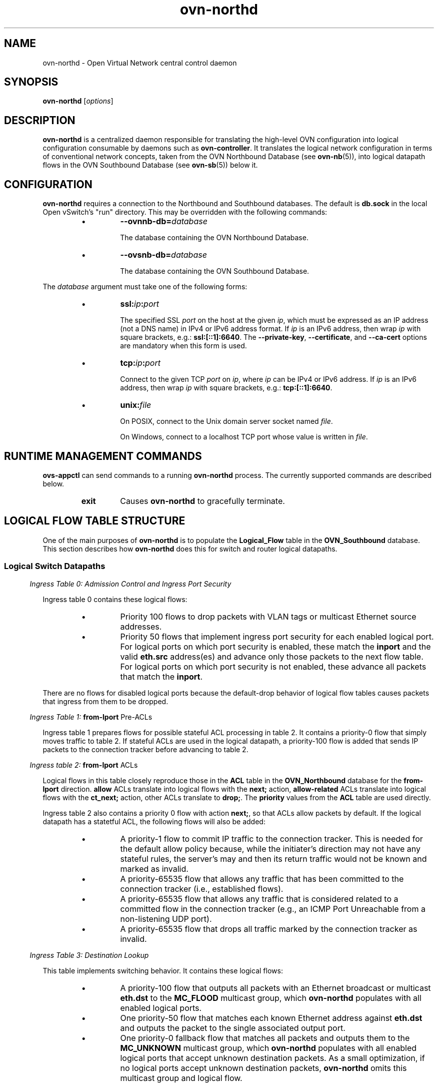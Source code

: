 '\" p
.\" -*- nroff -*-
.TH "ovn-northd" 8 "ovn-northd" "Open vSwitch 2\[char46]5\[char46]10" "Open vSwitch Manual"
.fp 5 L CR              \\" Make fixed-width font available as \\fL.
.de TQ
.  br
.  ns
.  TP "\\$1"
..
.de ST
.  PP
.  RS -0.15in
.  I "\\$1"
.  RE
..
.SH "NAME"
.PP
ovn-northd \- Open Virtual Network central control daemon
.SH "SYNOPSIS"
.PP
\fBovn\-northd\fR [\fIoptions\fR]
.SH "DESCRIPTION"
.PP
\fBovn\-northd\fR is a centralized daemon responsible for
translating the high-level OVN configuration into logical
configuration consumable by daemons such as
\fBovn\-controller\fR\[char46]  It translates the logical network
configuration in terms of conventional network concepts, taken
from the OVN Northbound Database (see \fBovn\-nb\fR(5)),
into logical datapath flows in the OVN Southbound Database (see
\fBovn\-sb\fR(5)) below it\[char46]
.SH "CONFIGURATION"
.PP
\fBovn\-northd\fR requires a connection to the Northbound
and Southbound databases\[char46]  The default is \fBdb\[char46]sock\fR
in the local Open vSwitch\(cqs \(dqrun\(dq directory\[char46]  This may be
overridden with the following commands:
.RS
.IP \(bu
\fB\-\-ovnnb\-db=\fIdatabase\fB\fR
.IP
The database containing the OVN Northbound Database\[char46]
.IP \(bu
\fB\-\-ovsnb\-db=\fIdatabase\fB\fR
.IP
The database containing the OVN Southbound Database\[char46]
.RE
.PP
The \fIdatabase\fR argument must take one of the following forms:
.RS
.IP \(bu
\fBssl:\fIip\fB:\fIport\fB\fR
.IP
The specified SSL \fIport\fR on the host at the given
\fIip\fR, which must be expressed as an IP address (not a DNS
name) in IPv4 or IPv6 address format\[char46]  If \fIip\fR is an IPv6
address, then wrap \fIip\fR with square brackets, e\[char46]g\[char46]:
\fBssl:[::1]:6640\fR\[char46]  The \fB\-\-private\-key\fR,
\fB\-\-certificate\fR, and \fB\-\-ca\-cert\fR options are
mandatory when this form is used\[char46]
.IP \(bu
\fBtcp:\fIip\fB:\fIport\fB\fR
.IP
Connect to the given TCP \fIport\fR on \fIip\fR, where
\fIip\fR can be IPv4 or IPv6 address\[char46] If \fIip\fR is an
IPv6 address, then wrap \fIip\fR with square brackets, e\[char46]g\[char46]:
\fBtcp:[::1]:6640\fR\[char46]
.IP \(bu
\fBunix:\fIfile\fB\fR
.IP
On POSIX, connect to the Unix domain server socket named
\fIfile\fR\[char46]
.IP
On Windows, connect to a localhost TCP port whose value is written
in \fIfile\fR\[char46]
.RE
.SH "RUNTIME MANAGEMENT COMMANDS"
.PP
\fBovs\-appctl\fR can send commands to a running
\fBovn\-northd\fR process\[char46]  The currently supported commands
are described below\[char46]
.RS
.TP
\fBexit\fR
Causes \fBovn\-northd\fR to gracefully terminate\[char46]
.RE
.SH "LOGICAL FLOW TABLE STRUCTURE"
.PP
One of the main purposes of \fBovn\-northd\fR is to populate the
\fBLogical_Flow\fR table in the \fBOVN_Southbound\fR
database\[char46]  This section describes how \fBovn\-northd\fR does this
for switch and router logical datapaths\[char46]
.SS "Logical Switch Datapaths"
.ST "Ingress Table 0: Admission Control and Ingress Port Security"
.PP
Ingress table 0 contains these logical flows:
.RS
.IP \(bu
Priority 100 flows to drop packets with VLAN tags or multicast Ethernet
source addresses\[char46]
.IP \(bu
Priority 50 flows that implement ingress port security for each enabled
logical port\[char46]  For logical ports on which port security is enabled,
these match the \fBinport\fR and the valid \fBeth\[char46]src\fR
address(es) and advance only those packets to the next flow table\[char46]  For
logical ports on which port security is not enabled, these advance all
packets that match the \fBinport\fR\[char46]
.RE
.PP
There are no flows for disabled logical ports because the default-drop
behavior of logical flow tables causes packets that ingress from them to
be dropped\[char46]
.ST "Ingress Table 1: \fBfrom\-lport\fR Pre-ACLs"
.PP
Ingress table 1 prepares flows for possible stateful ACL processing
in table 2\[char46]  It contains a priority\-0 flow that simply moves
traffic to table 2\[char46]  If stateful ACLs are used in the logical
datapath, a priority\-100 flow is added that sends IP packets to
the connection tracker before advancing to table 2\[char46]
.ST "Ingress table 2: \fBfrom\-lport\fR ACLs"
.PP
Logical flows in this table closely reproduce those in the
\fBACL\fR table in the \fBOVN_Northbound\fR database
for the \fBfrom\-lport\fR direction\[char46]  \fBallow\fR
ACLs translate into logical flows with the \fBnext;\fR
action, \fBallow\-related\fR ACLs translate into logical
flows with the \fBct_next;\fR action, other ACLs translate
to \fBdrop;\fR\[char46]  The \fBpriority\fR values from the
\fBACL\fR table are used directly\[char46]
.PP
Ingress table 2 also contains a priority 0 flow with action
\fBnext;\fR, so that ACLs allow packets by default\[char46]  If the
logical datapath has a statetful ACL, the following flows will
also be added:
.RS
.IP \(bu
A priority\-1 flow to commit IP traffic to the connection
tracker\[char46]  This is needed for the default allow policy because,
while the initiater\(cqs direction may not have any stateful rules,
the server\(cqs may and then its return traffic would not be known
and marked as invalid\[char46]
.IP \(bu
A priority\-65535 flow that allows any traffic that has been
committed to the connection tracker (i\[char46]e\[char46], established flows)\[char46]
.IP \(bu
A priority\-65535 flow that allows any traffic that is considered
related to a committed flow in the connection tracker (e\[char46]g\[char46], an
ICMP Port Unreachable from a non-listening UDP port)\[char46]
.IP \(bu
A priority\-65535 flow that drops all traffic marked by the
connection tracker as invalid\[char46]
.RE
.ST "Ingress Table 3: Destination Lookup"
.PP
This table implements switching behavior\[char46]  It contains these logical
flows:
.RS
.IP \(bu
A priority\-100 flow that outputs all packets with an Ethernet broadcast
or multicast \fBeth\[char46]dst\fR to the \fBMC_FLOOD\fR
multicast group, which \fBovn\-northd\fR populates with all
enabled logical ports\[char46]
.IP \(bu
One priority\-50 flow that matches each known Ethernet address against
\fBeth\[char46]dst\fR and outputs the packet to the single associated
output port\[char46]
.IP \(bu
One priority\-0 fallback flow that matches all packets and outputs them
to the \fBMC_UNKNOWN\fR multicast group, which
\fBovn\-northd\fR populates with all enabled logical ports that
accept unknown destination packets\[char46]  As a small optimization, if no
logical ports accept unknown destination packets,
\fBovn\-northd\fR omits this multicast group and logical flow\[char46]
.RE
.ST "Egress Table 0: \fBto\-lport\fR Pre-ACLs"
.PP
This is similar to ingress table 1 except for \fBto\-lport\fR
traffic\[char46]
.ST "Egress Table 1: \fBto\-lport\fR ACLs"
.PP
This is similar to ingress table 2 except for \fBto\-lport\fR ACLs\[char46]
.ST "Egress Table 2: Egress Port Security"
.PP
This is similar to the ingress port security logic in ingress table 0,
but with important differences\[char46]  Most obviously, \fBoutport\fR and
\fBeth\[char46]dst\fR are checked instead of \fBinport\fR and
\fBeth\[char46]src\fR\[char46]  Second, packets directed to broadcast or multicast
\fBeth\[char46]dst\fR are always accepted instead of being subject to the
port security rules; this is implemented through a priority\-100 flow that
matches on \fBeth\[char46]mcast\fR with action \fBoutput;\fR\[char46]
Finally, to ensure that even broadcast and multicast packets are not
delivered to disabled logical ports, a priority\-150 flow for each
disabled logical \fBoutport\fR overrides the priority\-100 flow
with a \fBdrop;\fR action\[char46]
.SS "Logical Router Datapaths"
.ST "Ingress Table 0: L2 Admission Control"
.PP
This table drops packets that the router shouldn\(cqt see at all based on
their Ethernet headers\[char46]  It contains the following flows:
.RS
.IP \(bu
Priority\-100 flows to drop packets with VLAN tags or multicast Ethernet
source addresses\[char46]
.IP \(bu
For each enabled router port \fIP\fR with Ethernet address
\fIE\fR, a priority\-50 flow that matches \fBinport ==
\fIP\fB && (eth\[char46]mcast || eth\[char46]dst ==
\fIE\fB\fR), with action \fBnext;\fR\[char46]
.RE
.PP
Other packets are implicitly dropped\[char46]
.ST "Ingress Table 1: IP Input"
.PP
This table is the core of the logical router datapath functionality\[char46]  It
contains the following flows to implement very basic IP host
functionality\[char46]
.RS
.IP \(bu
L3 admission control: A priority\-100 flow drops packets that match
any of the following:
.RS
.IP \(bu
\fBip4\[char46]src[28\[char46]\[char46]31] == 0xe\fR (multicast source)
.IP \(bu
\fBip4\[char46]src == 255\[char46]255\[char46]255\[char46]255\fR (broadcast source)
.IP \(bu
\fBip4\[char46]src == 127\[char46]0\[char46]0\[char46]0/8 || ip4\[char46]dst == 127\[char46]0\[char46]0\[char46]0/8\fR
(localhost source or destination)
.IP \(bu
\fBip4\[char46]src == 0\[char46]0\[char46]0\[char46]0/8 || ip4\[char46]dst == 0\[char46]0\[char46]0\[char46]0/8\fR (zero
network source or destination)
.IP \(bu
\fBip4\[char46]src\fR is any IP address owned by the router\[char46]
.IP \(bu
\fBip4\[char46]src\fR is the broadcast address of any IP network
known to the router\[char46]
.RE
.IP \(bu
ICMP echo reply\[char46]  These flows reply to ICMP echo requests received
for the router\(cqs IP address\[char46]  Let \fIA\fR be an IP address or
broadcast address owned by a router port\[char46]  Then, for each
\fIA\fR, a priority\-90 flow matches on \fBip4\[char46]dst ==
\fIA\fB\fR and \fBicmp4\[char46]type == 8 && icmp4\[char46]code
== 0\fR (ICMP echo request)\[char46]  These flows use the following
actions where, if \fIA\fR is unicast, then \fIS\fR is
\fIA\fR, and if \fIA\fR is broadcast, \fIS\fR is the
router\(cqs IP address in \fIA\fR\(cqs network:
.IP
.nf
\fB
.br
\fBip4\[char46]dst = ip4\[char46]src;
.br
\fBip4\[char46]src = \fIS\fB;
.br
\fBip\[char46]ttl = 255;
.br
\fBicmp4\[char46]type = 0;
.br
\fBinport = \(dq\(dq; /* Allow sending out inport\[char46] */
.br
\fBnext;
.br
\fB
.fi
.IP
Similar flows match on \fBip4\[char46]dst == 255\[char46]255\[char46]255\[char46]255\fR and
each individual \fBinport\fR, and use the same actions in
which \fIS\fR is a function of \fBinport\fR\[char46]
.IP \(bu
ARP reply\[char46]  These flows reply to ARP requests for the router\(cqs own IP
address\[char46]  For each router port \fIP\fR that owns IP address
\fIA\fR and Ethernet address \fIE\fR, a priority\-90 flow
matches \fBinport == \fIP\fB && arp\[char46]tpa ==
\fIA\fB && arp\[char46]op == 1\fR (ARP request) with the
following actions:
.IP
.nf
\fB
.br
\fBeth\[char46]dst = eth\[char46]src;
.br
\fBeth\[char46]src = \fIE\fB;
.br
\fBarp\[char46]op = 2; /* ARP reply\[char46] */
.br
\fBarp\[char46]tha = arp\[char46]sha;
.br
\fBarp\[char46]sha = \fIE\fB;
.br
\fBarp\[char46]tpa = arp\[char46]spa;
.br
\fBarp\[char46]spa = \fIA\fB;
.br
\fBoutport = \fIP\fB;
.br
\fBinport = \(dq\(dq; /* Allow sending out inport\[char46] */
.br
\fBoutput;
.br
\fB
.fi
.IP \(bu
UDP port unreachable\[char46]  Priority\-80 flows generate ICMP port
unreachable messages in reply to UDP datagrams directed to the
router\(cqs IP address\[char46]  The logical router doesn\(cqt accept any UDP
traffic so it always generates such a reply\[char46]
.IP
These flows should not match IP fragments with nonzero offset\[char46]
.IP
Details TBD\[char46]  Not yet implemented\[char46]
.IP \(bu
TCP reset\[char46]  Priority\-80 flows generate TCP reset messages in reply to
TCP datagrams directed to the router\(cqs IP address\[char46]  The logical
router doesn\(cqt accept any TCP traffic so it always generates such a
reply\[char46]
.IP
These flows should not match IP fragments with nonzero offset\[char46]
.IP
Details TBD\[char46]  Not yet implemented\[char46]
.IP \(bu
Protocol unreachable\[char46]  Priority\-70 flows generate ICMP protocol
unreachable messages in reply to packets directed to the router\(cqs IP
address on IP protocols other than UDP, TCP, and ICMP\[char46]
.IP
These flows should not match IP fragments with nonzero offset\[char46]
.IP
Details TBD\[char46]  Not yet implemented\[char46]
.IP \(bu
Drop other IP traffic to this router\[char46]  These flows drop any other
traffic destined to an IP address of this router that is not already
handled by one of the flows above, which amounts to ICMP (other than
echo requests) and fragments with nonzero offsets\[char46]  For each IP address
\fIA\fR owned by the router, a priority\-60 flow matches
\fBip4\[char46]dst == \fIA\fB\fR and drops the traffic\[char46]
.RE
.PP
The flows above handle all of the traffic that might be directed to the
router itself\[char46]  The following flows (with lower priorities) handle the
remaining traffic, potentially for forwarding:
.RS
.IP \(bu
Drop Ethernet local broadcast\[char46]  A priority\-50 flow with match
\fBeth\[char46]bcast\fR drops traffic destined to the local Ethernet
broadcast address\[char46]  By definition this traffic should not be forwarded\[char46]
.IP \(bu
Drop IP multicast\[char46]  A priority\-50 flow with match
\fBip4\[char46]mcast\fR drops IP multicast traffic\[char46]
.IP \(bu
ICMP time exceeded\[char46]  For each router port \fIP\fR, whose IP
address is \fIA\fR, a priority\-40 flow with match \fBinport
== \fIP\fB && ip\[char46]ttl == {0, 1} &&
!ip\[char46]later_frag\fR matches packets whose TTL has expired, with the
following actions to send an ICMP time exceeded reply:
.IP
.nf
\fB
.br
\fBicmp4 {
.br
\fB    icmp4\[char46]type = 11; /* Time exceeded\[char46] */
.br
\fB    icmp4\[char46]code = 0;  /* TTL exceeded in transit\[char46] */
.br
\fB    ip4\[char46]dst = ip4\[char46]src;
.br
\fB    ip4\[char46]src = \fIA\fB;
.br
\fB    ip\[char46]ttl = 255;
.br
\fB    next;
.br
\fB};
.br
\fB
.fi
.IP
Not yet implemented\[char46]
.IP \(bu
TTL discard\[char46]  A priority\-30 flow with match \fBip\[char46]ttl == {0,
1}\fR and actions \fBdrop;\fR drops other packets whose TTL
has expired, that should not receive a ICMP error reply (i\[char46]e\[char46] fragments
with nonzero offset)\[char46]
.IP \(bu
Next table\[char46]  A priority\-0 flows match all packets that aren\(cqt already
handled and uses actions \fBnext;\fR to feed them to the ingress
table for routing\[char46]
.RE
.ST "Ingress Table 2: IP Routing"
.PP
A packet that arrives at this table is an IP packet that should be routed
to the address in \fBip4\[char46]dst\fR\[char46]  This table implements IP
routing, setting \fBreg0\fR to the next-hop IP address (leaving
\fBip4\[char46]dst\fR, the packet\(cqs final destination, unchanged) and
advances to the next table for ARP resolution\[char46]
.PP
This table contains the following logical flows:
.RS
.IP \(bu
Routing table\[char46]  For each route to IPv4 network \fIN\fR with
netmask \fIM\fR, a logical flow with match \fBip4\[char46]dst ==
\fIN\fB/\fIM\fB\fR, whose priority is the number of
1-bits in \fIM\fR, has the following actions:
.IP
.nf
\fB
.br
\fBip\[char46]ttl\-\-;
.br
\fBreg0 = \fIG\fB;
.br
\fBnext;
.br
\fB
.fi
.IP
(Ingress table 1 already verified that \fBip\[char46]ttl\-\-;\fR will
not yield a TTL exceeded error\[char46])
.IP
If the route has a gateway, \fIG\fR is the gateway IP address,
otherwise it is \fBip4\[char46]dst\fR\[char46]
.IP \(bu
Destination unreachable\[char46]  For each router port \fIP\fR, which
owns IP address \fIA\fR, a priority\-0 logical flow with match
\fBin_port == \fIP\fB && !ip\[char46]later_frag &&
!icmp\fR has the following actions:
.IP
.nf
\fB
.br
\fBicmp4 {
.br
\fB    icmp4\[char46]type = 3; /* Destination unreachable\[char46] */
.br
\fB    icmp4\[char46]code = 0; /* Network unreachable\[char46] */
.br
\fB    ip4\[char46]dst = ip4\[char46]src;
.br
\fB    ip4\[char46]src = \fIA\fB;
.br
\fB    ip\[char46]ttl = 255;
.br
\fB    next(2);
.br
\fB};
.br
\fB
.fi
.IP
(The \fB!icmp\fR check prevents recursion if the destination
unreachable message itself cannot be routed\[char46])
.IP
These flows are omitted if the logical router has a default route,
that is, a route with netmask 0\[char46]0\[char46]0\[char46]0\[char46]
.RE
.ST "Ingress Table 3: ARP Resolution"
.PP
Any packet that reaches this table is an IP packet whose next-hop IP
address is in \fBreg0\fR\[char46]  (\fBip4\[char46]dst\fR is the final
destination\[char46])  This table resolves the IP address in \fBreg0\fR
into an output port in \fBoutport\fR and an Ethernet address in
\fBeth\[char46]dst\fR, using the following flows:
.RS
.IP \(bu
Known MAC bindings\[char46]  For each IP address \fIA\fR whose host is
known to have Ethernet address \fIHE\fR and reside on router
port \fIP\fR with Ethernet address \fIPE\fR, a priority\-200
flow with match \fBreg0 == \fIA\fB\fR has the following
actions:
.IP
.nf
\fB
.br
\fBeth\[char46]src = \fIPE\fB;
.br
\fBeth\[char46]dst = \fIHE\fB;
.br
\fBoutport = \fIP\fB;
.br
\fBoutput;
.br
\fB
.fi
.IP
MAC bindings can be known statically based on data in the
\fBOVN_Northbound\fR database\[char46]  For router ports connected to
logical switches, MAC bindings can be known statically from the
\fBaddresses\fR column in the \fBLogical_Port\fR table\[char46]
For router ports connected to other logical routers, MAC bindings can
be known statically from the \fBmac\fR and
\fBnetwork\fR column in the \fBLogical_Router_Port\fR
table\[char46]
.IP \(bu
Unknown MAC bindings\[char46]  For each non-gateway route to IPv4 network
\fIN\fR with netmask \fIM\fR on router port \fIP\fR
that owns IP address \fIA\fR and Ethernet address \fIE\fR,
a logical flow with match \fBip4\[char46]dst ==
\fIN\fB/\fIM\fB\fR, whose priority is the number of
1-bits in \fIM\fR, has the following actions:
.IP
.nf
\fB
.br
\fBarp {
.br
\fB    eth\[char46]dst = ff:ff:ff:ff:ff:ff;
.br
\fB    eth\[char46]src = \fIE\fB;
.br
\fB    arp\[char46]sha = \fIE\fB;
.br
\fB    arp\[char46]tha = 00:00:00:00:00:00;
.br
\fB    arp\[char46]spa = \fIA\fB;
.br
\fB    arp\[char46]tpa = ip4\[char46]dst;
.br
\fB    arp\[char46]op = 1;  /* ARP request\[char46] */
.br
\fB    outport = \fIP\fB;
.br
\fB    output;
.br
\fB};
.br
\fB
.fi
.IP
TBD: How to install MAC bindings when an ARP response comes back\[char46]
(Implement a \(dqlearn\(dq action?)
.IP
Not yet implemented\[char46]
.RE
.ST "Egress Table 0: Delivery"
.PP
Packets that reach this table are ready for delivery\[char46]  It contains
priority\-100 logical flows that match packets on each enabled logical
router port, with action \fBoutput;\fR\[char46]
